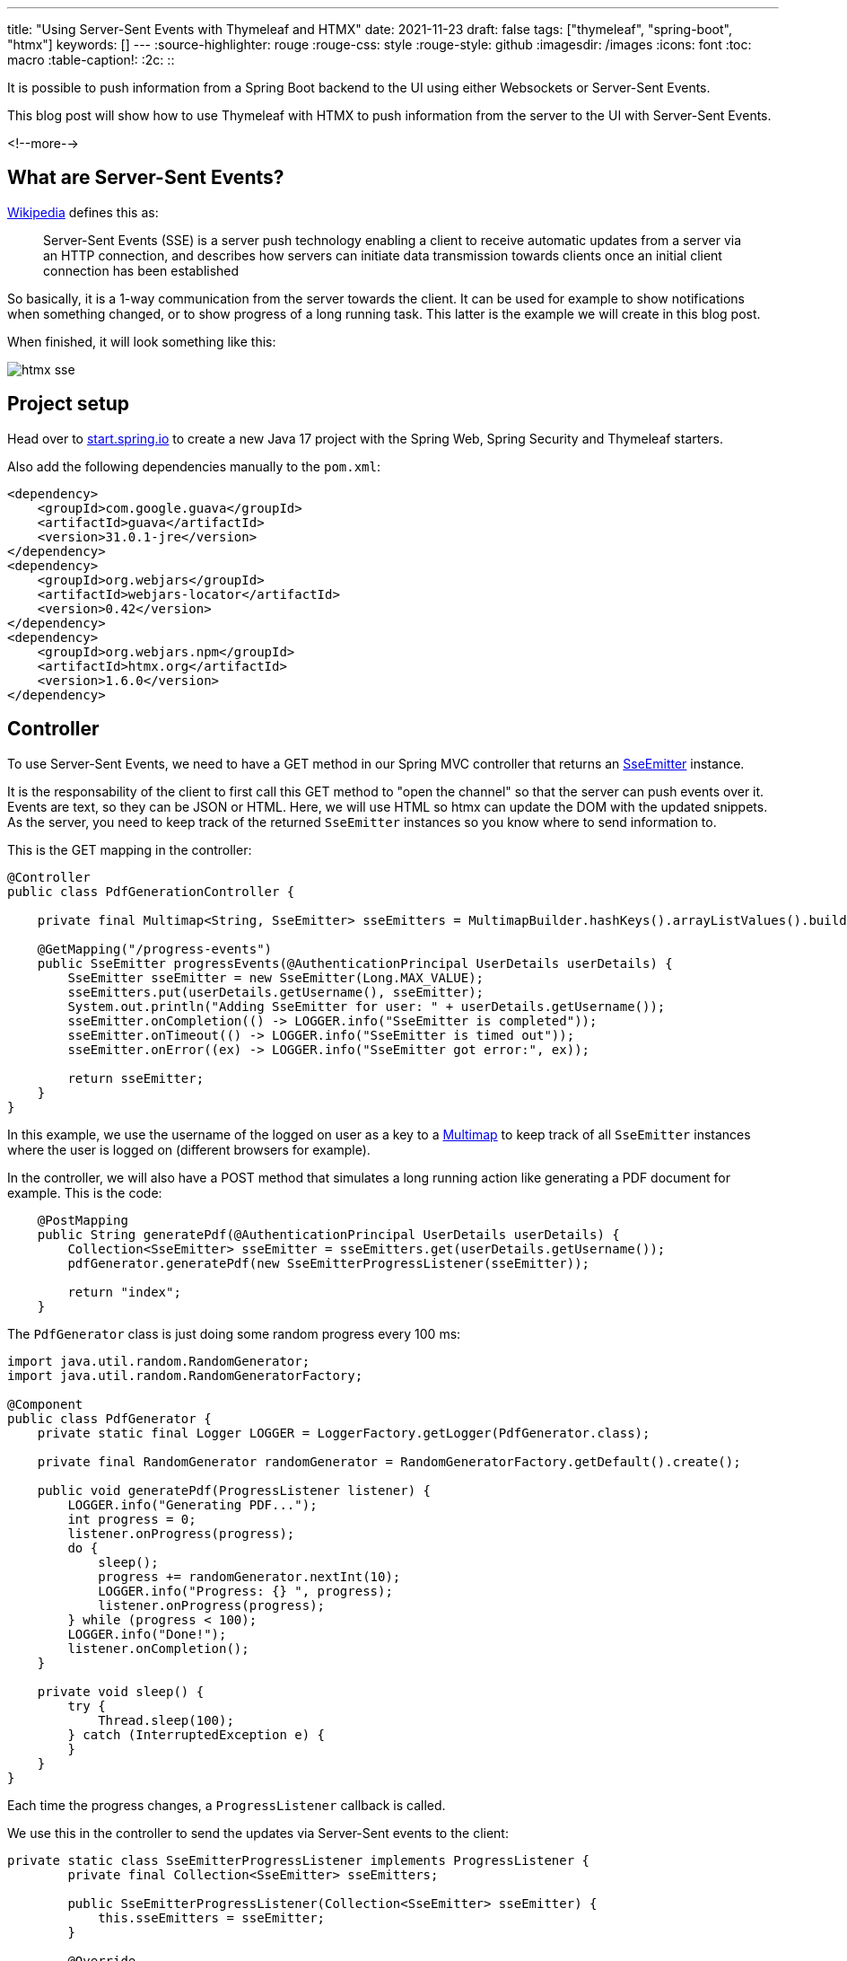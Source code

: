 ---
title: "Using Server-Sent Events with Thymeleaf and HTMX"
date: 2021-11-23
draft: false
tags: ["thymeleaf", "spring-boot", "htmx"]
keywords: []
---
:source-highlighter: rouge
:rouge-css: style
:rouge-style: github
:imagesdir: /images
:icons: font
:toc: macro
:table-caption!:
:2c: ::

It is possible to push information from a Spring Boot backend to the UI using either Websockets or Server-Sent Events.

This blog post will show how to use Thymeleaf with HTMX to push information from the server to the UI with Server-Sent Events.

<!--more-->

== What are Server-Sent Events?

https://en.wikipedia.org/wiki/Server-sent_events[Wikipedia] defines this as:

> Server-Sent Events (SSE) is a server push technology enabling a client to receive automatic updates from a server via an HTTP connection, and describes how servers can initiate data transmission towards clients once an initial client connection has been established

So basically, it is a 1-way communication from the server towards the client.
It can be used for example to show notifications when something changed, or to show progress of a long running task.
This latter is the example we will create in this blog post.

When finished, it will look something like this:

image::2021/11/htmx-sse.gif[]

== Project setup

Head over to https://start.spring.io/[start.spring.io] to create a new Java 17 project with the Spring Web, Spring Security and Thymeleaf starters.

Also add the following dependencies manually to the `pom.xml`:

[source,xml]
----
<dependency>
    <groupId>com.google.guava</groupId>
    <artifactId>guava</artifactId>
    <version>31.0.1-jre</version>
</dependency>
<dependency>
    <groupId>org.webjars</groupId>
    <artifactId>webjars-locator</artifactId>
    <version>0.42</version>
</dependency>
<dependency>
    <groupId>org.webjars.npm</groupId>
    <artifactId>htmx.org</artifactId>
    <version>1.6.0</version>
</dependency>
----

== Controller

To use Server-Sent Events, we need to have a GET method in our Spring MVC controller that returns an https://docs.spring.io/spring-framework/docs/current/javadoc-api/org/springframework/web/servlet/mvc/method/annotation/SseEmitter.html[SseEmitter] instance.

It is the responsability of the client to first call this GET method to "open the channel" so that the server can push events over it.
Events are text, so they can be JSON or HTML.
Here, we will use HTML so htmx can update the DOM with the updated snippets.
As the server, you need to keep track of the returned `SseEmitter` instances so you know where to send information to.

This is the GET mapping in the controller:

[source,java]
----
@Controller
public class PdfGenerationController {

    private final Multimap<String, SseEmitter> sseEmitters = MultimapBuilder.hashKeys().arrayListValues().build();

    @GetMapping("/progress-events")
    public SseEmitter progressEvents(@AuthenticationPrincipal UserDetails userDetails) {
        SseEmitter sseEmitter = new SseEmitter(Long.MAX_VALUE);
        sseEmitters.put(userDetails.getUsername(), sseEmitter);
        System.out.println("Adding SseEmitter for user: " + userDetails.getUsername());
        sseEmitter.onCompletion(() -> LOGGER.info("SseEmitter is completed"));
        sseEmitter.onTimeout(() -> LOGGER.info("SseEmitter is timed out"));
        sseEmitter.onError((ex) -> LOGGER.info("SseEmitter got error:", ex));

        return sseEmitter;
    }
}
----

In this example, we use the username of the logged on user as a key to a https://github.com/google/guava/wiki/NewCollectionTypesExplained#multimap[Multimap] to keep track of all `SseEmitter` instances where the user is logged on (different browsers for example).

In the controller, we will also have a POST method that simulates a long running action like generating a PDF document for example. This is the code:

[source,java]
----
    @PostMapping
    public String generatePdf(@AuthenticationPrincipal UserDetails userDetails) {
        Collection<SseEmitter> sseEmitter = sseEmitters.get(userDetails.getUsername());
        pdfGenerator.generatePdf(new SseEmitterProgressListener(sseEmitter));

        return "index";
    }
----

The `PdfGenerator` class is just doing some random progress every 100 ms:

[source,java]
----
import java.util.random.RandomGenerator;
import java.util.random.RandomGeneratorFactory;

@Component
public class PdfGenerator {
    private static final Logger LOGGER = LoggerFactory.getLogger(PdfGenerator.class);

    private final RandomGenerator randomGenerator = RandomGeneratorFactory.getDefault().create();

    public void generatePdf(ProgressListener listener) {
        LOGGER.info("Generating PDF...");
        int progress = 0;
        listener.onProgress(progress);
        do {
            sleep();
            progress += randomGenerator.nextInt(10);
            LOGGER.info("Progress: {} ", progress);
            listener.onProgress(progress);
        } while (progress < 100);
        LOGGER.info("Done!");
        listener.onCompletion();
    }

    private void sleep() {
        try {
            Thread.sleep(100);
        } catch (InterruptedException e) {
        }
    }
}
----

Each time the progress changes, a `ProgressListener` callback is called.

We use this in the controller to send the updates via Server-Sent events to the client:

[source,java]
----
private static class SseEmitterProgressListener implements ProgressListener {
        private final Collection<SseEmitter> sseEmitters;

        public SseEmitterProgressListener(Collection<SseEmitter> sseEmitter) {
            this.sseEmitters = sseEmitter;
        }

        @Override
        public void onProgress(int value) { // <.>
            String html = """
                    <div id="progress-container" class="progress-container"> \
                        <div class="progress-bar" style="width:%s%%"></div> \
                    </div>
                    """.formatted(value);
            sendToAllClients(html);
        }

        @Override
        public void onCompletion() { // <.>
            String html = "<div><a href=\"#\">Download PDF</div>";
            sendToAllClients(html);
        }

        private void sendToAllClients(String html) {
            for (SseEmitter sseEmitter : sseEmitters) {
                try {
                    sseEmitter.send(html);
                } catch (IOException e) { //<.>
                    LOGGER.error(e.getMessage());
                }
            }
        }
    }
----
<.> When there is progress, sent the HTML snippet that will be dynamically placed in the DOM of the browser.
+
NOTE: It seems that Server-Sent Events cannot contain newlines, so we need to use a backslash (`\`) so the multiline string is considered to be 1 long line.
<.> When the PDF generation is done, send the HTML that allows the user to download the PDF.
<.> We need to catch exceptions for each send that happens because a client might no longer be there suddenly and this cannot impact other clients.

== Client implementation

The HTML that we need to show a button to start the simulated PDF generation and show the progress is this:

[source,html]
----
<!DOCTYPE html>
<html lang="en"
      xmlns:th="http://www.thymeleaf.org"
      xmlns:sec="http://www.thymeleaf.org/extras/spring-security">
<head>
    <meta charset="UTF-8">
    <title>Title</title>
    <link rel="stylesheet" href="/css/application.css">
</head>
<body>
<h1>Server Sent Events Demo</h1>
<div>Current user: <span sec:authentication="name"></span></div>
<div hx-sse="connect:/progress-events"> <!--2-->
    <button hx-post="/" hx-swap="none">Generate PDF</button> <!--3-->
    <div style="margin-bottom: 2rem;"></div>
    <div id="progress-wrapper" hx-sse="swap:message"> <!--4-->
    </div>
</div>
<script type="text/javascript" th:src="@{/webjars/htmx.org/dist/htmx.min.js}"></script> <!--1-->
</body>
</html>
----
<.> Add the htmx JavaScript library as a webjar.
<.> Use `hx-sse` attribute to connect on the SSE channel via the `/progress-events` URL.
<.> Trigger the POST call when the button is pressed.
<.> Swap the innerHTML of this `<div>` with the HTML that is received over the SSE channel each time a message is received.

We also need this bit of CSS for styling:

[source,css]
----
#progress-wrapper {
    width: 25%;
}

.progress-container {
    height: 20px;
    margin-bottom: 20px;
    overflow: hidden;
    background-color: #f5f5f5;
    border-radius: 4px;
    box-shadow: inset 0 1px 2px rgba(0,0,0,.1);
}

.progress-bar {
    float: left;
    width: 0%;
    height: 100%;
    font-size: 12px;
    line-height: 20px;
    color: #fff;
    text-align: center;
    background-color: #337ab7;
    -webkit-box-shadow: inset 0 -1px 0 rgba(0,0,0,.15);
    box-shadow: inset 0 -1px 0 rgba(0,0,0,.15);
    -webkit-transition: width .6s ease;
    -o-transition: width .6s ease;
    transition: width .6s ease;
}
----

== Run the application

The final step before we can run the application is configuring the security so we have test users:

[source,java]
----
import org.springframework.beans.factory.annotation.Autowired;
import org.springframework.context.annotation.Bean;
import org.springframework.context.annotation.Configuration;
import org.springframework.security.config.annotation.authentication.builders.AuthenticationManagerBuilder;
import org.springframework.security.config.annotation.web.builders.HttpSecurity;
import org.springframework.security.config.annotation.web.configuration.WebSecurityConfigurerAdapter;
import org.springframework.security.crypto.password.NoOpPasswordEncoder;
import org.springframework.security.crypto.password.PasswordEncoder;

@Configuration
public class WebSecurityConfiguration extends WebSecurityConfigurerAdapter {

    @Autowired
    private PasswordEncoder passwordEncoder;

    @Override
    protected void configure(AuthenticationManagerBuilder auth) throws Exception {
        auth.inMemoryAuthentication()
                .passwordEncoder(passwordEncoder)
            .withUser("user1").password("p1").roles("USER")
            .and()
            .withUser("user2").password("p2").roles("USER");
    }

    @Override
    protected void configure(HttpSecurity http) throws Exception {
        http.authorizeRequests(
                    registry -> registry.mvcMatchers("/**").authenticated()
            )
            .formLogin();
        http.csrf().disable();
        http.cors().disable();
    }

    @Bean
    public PasswordEncoder passwordEncoder() {
        return NoOpPasswordEncoder.getInstance();
    }
}
----

This is not a security configuration to be used in production, but good enough for our demo.

After adding all this code, start the Spring Boot application and open a browser at http://localhost:8080.
You will be asked to log on, which you can do with `user1`/`p1` or `user2`/`p2`.

Also try to open a few browsers with the same user.
You should see that all the progress bars will update, even if you only press on 1 of the buttons to start the PDF generation.


== Conclusion

Using Spring MVC and htmx allows to push updates from the server to the client in a fairly straightforward way.

See https://github.com/wimdeblauwe/blog-example-code/tree/master/htmx-sse[htmx-sse] on GitHub for the full sources of this example.

If you have any questions or remarks, feel free to post a comment at https://github.com/wimdeblauwe/wimdeblauwe.com/discussions[GitHub discussions].
